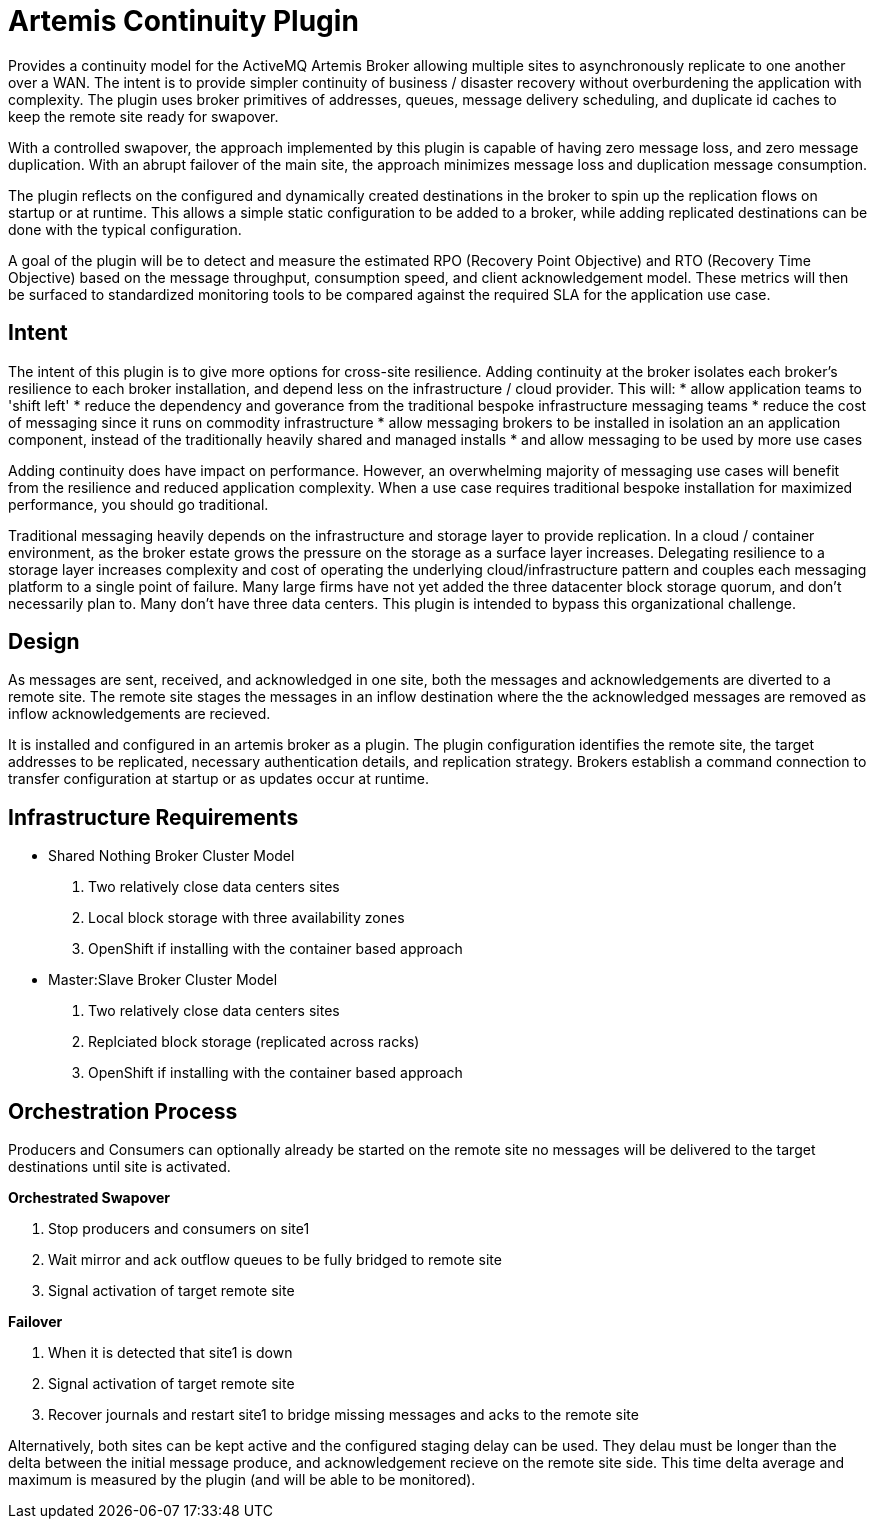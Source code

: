 # Artemis Continuity Plugin

Provides a continuity model for the ActiveMQ Artemis Broker allowing multiple sites to asynchronously replicate to one another over a WAN. The intent is to provide simpler continuity of business / disaster recovery without overburdening the application with complexity. The plugin uses broker primitives of addresses, queues, message delivery scheduling, and duplicate id caches to keep the remote site ready for swapover.  

With a controlled swapover, the approach implemented by this plugin is capable of having zero message loss, and zero message duplication. With an abrupt failover of the main site, the approach minimizes message loss and duplication message consumption. 

The plugin reflects on the configured and dynamically created destinations in the broker to spin up the replication flows on startup or at runtime. This allows a simple static configuration to be added to a broker, while adding replicated destinations can be done with the typical configuration. 

A goal of the plugin will be to detect and measure the estimated RPO (Recovery Point Objective) and RTO (Recovery Time Objective) based on the message throughput, consumption speed, and client acknowledgement model. These metrics will then be surfaced to standardized monitoring tools to be compared against the required SLA for the application use case. 

## Intent 

The intent of this plugin is to give more options for cross-site resilience. Adding continuity at the broker isolates each broker's resilience to each broker installation, and depend less on the infrastructure / cloud provider. This will:
* allow application teams to 'shift left'
* reduce the dependency and goverance from the traditional bespoke infrastructure messaging teams
* reduce the cost of messaging since it runs on commodity infrastructure
* allow messaging brokers to be installed in isolation an an application component, instead of the traditionally heavily shared and managed installs
* and allow messaging to be used by more use cases

Adding continuity does have impact on performance. However, an overwhelming majority of messaging use cases will benefit from the resilience and reduced application complexity. When a use case requires traditional bespoke installation for maximized performance, you should go traditional. 

Traditional messaging heavily depends on the infrastructure and storage layer to provide replication. In a cloud / container environment, as the broker estate grows the pressure on the storage as a surface layer increases. Delegating resilience to a storage layer increases complexity and cost of operating the underlying cloud/infrastructure pattern and couples each messaging platform to a single point of failure. Many large firms have not yet added the three datacenter block storage quorum, and don't necessarily plan to. Many don't have three data centers. This plugin is intended to bypass this organizational challenge. 

## Design

As messages are sent, received, and acknowledged in one site, both the messages and acknowledgements are diverted to a remote site. The remote site stages the messages in an inflow destination where the the acknowledged messages are removed as inflow acknowledgements are recieved. 

It is installed and configured in an artemis broker as a plugin. The plugin configuration identifies the remote site, the target addresses to be replicated, necessary authentication details, and replication strategy. Brokers establish a command connection to transfer configuration at startup or as updates occur at runtime.

## Infrastructure Requirements

* Shared Nothing Broker Cluster Model
 1. Two relatively close data centers sites
 2. Local block storage with three availability zones
 3. OpenShift if installing with the container based approach

* Master:Slave Broker Cluster Model
 1.  Two relatively close data centers sites
 2. Replciated block storage (replicated across racks)
 3. OpenShift if installing with the container based approach

## Orchestration Process

Producers and Consumers can optionally already be started on the remote site no messages will be delivered to the target destinations until site is activated. 

.*Orchestrated Swapover*
1. Stop producers and consumers on site1
2. Wait mirror and ack outflow queues to be fully bridged to remote site
3. Signal activation of target remote site

.*Failover*
1. When it is detected that site1 is down
2. Signal activation of target remote site
3. Recover journals and restart site1 to bridge missing messages and acks to the remote site

Alternatively, both sites can be kept active and the configured staging delay can be used. They delau must be longer than the delta between the initial message produce, and acknowledgement recieve on the remote site side. This time delta average and maximum is measured by the plugin (and will be able to be monitored). 

